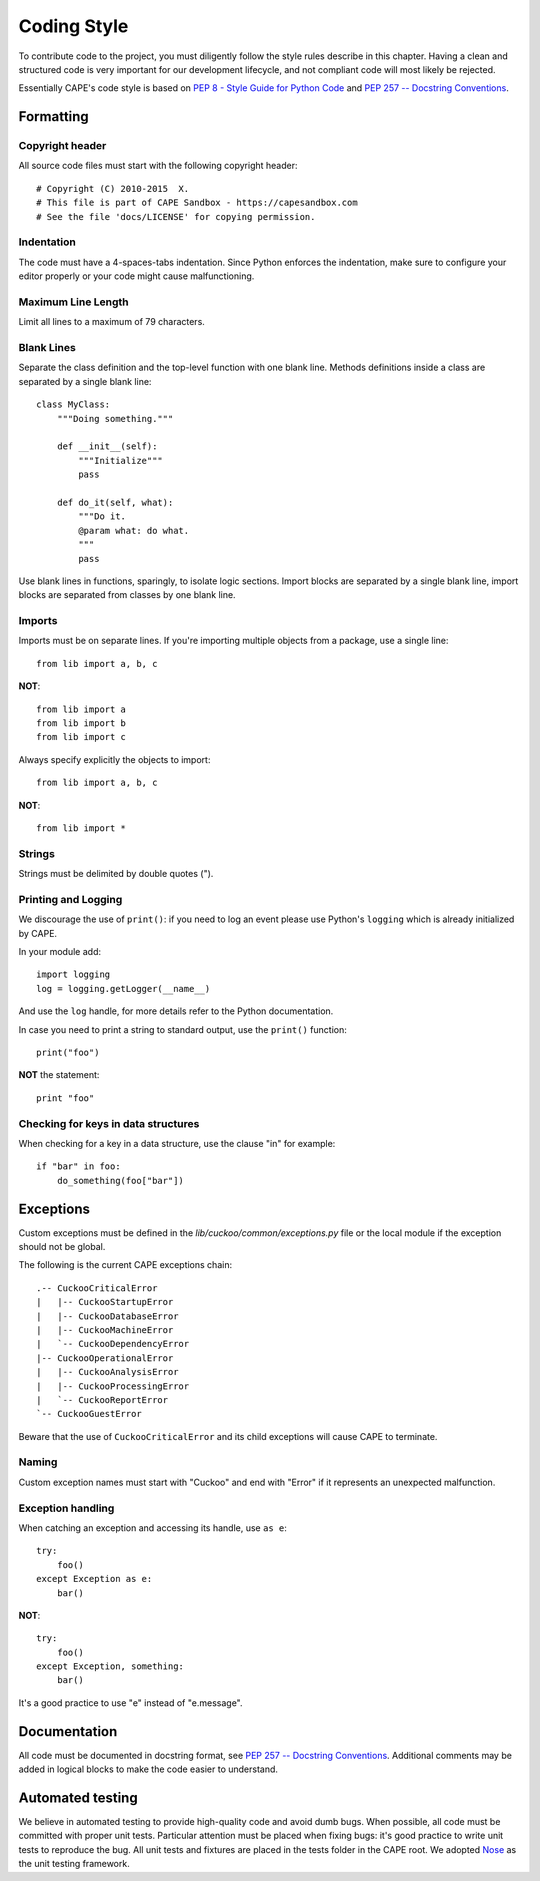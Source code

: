 ============
Coding Style
============

To contribute code to the project, you must diligently follow the
style rules describe in this chapter. Having a clean and structured code is
very important for our development lifecycle, and not compliant code will
most likely be rejected.

Essentially CAPE's code style is based on `PEP 8 - Style Guide for Python Code
<http://www.python.org/dev/peps/pep-0008/>`_ and `PEP 257 -- Docstring
Conventions <http://www.python.org/dev/peps/pep-0257/>`_.

Formatting
==========

Copyright header
----------------

All source code files must start with the following copyright header::

    # Copyright (C) 2010-2015  X.
    # This file is part of CAPE Sandbox - https://capesandbox.com
    # See the file 'docs/LICENSE' for copying permission.

Indentation
-----------

The code must have a 4-spaces-tabs indentation.
Since Python enforces the indentation, make sure to configure your editor
properly or your code might cause malfunctioning.

Maximum Line Length
-------------------

Limit all lines to a maximum of 79 characters.

Blank Lines
-----------

Separate the class definition and the top-level function with one blank line.
Methods definitions inside a class are separated by a single blank line::

    class MyClass:
        """Doing something."""

        def __init__(self):
            """Initialize"""
            pass

        def do_it(self, what):
            """Do it.
            @param what: do what.
            """
            pass

Use blank lines in functions, sparingly, to isolate logic sections.
Import blocks are separated by a single blank line, import blocks are separated
from classes by one blank line.

Imports
-------

Imports must be on separate lines. If you're importing multiple objects from a
package, use a single line::

    from lib import a, b, c

**NOT**::

    from lib import a
    from lib import b
    from lib import c

Always specify explicitly the objects to import::

    from lib import a, b, c

**NOT**::

    from lib import *

Strings
-------

Strings must be delimited by double quotes (").

Printing and Logging
--------------------

We discourage the use of ``print()``: if you need to log an event please use
Python's ``logging`` which is already initialized by CAPE.

In your module add::

    import logging
    log = logging.getLogger(__name__)

And use the ``log`` handle, for more details refer to the Python documentation.

In case you need to print a string to standard output, use the
``print()`` function::

    print("foo")

**NOT** the statement::

    print "foo"

Checking for keys in data structures
------------------------------------

When checking for a key in a data structure, use the clause "in" for example::

    if "bar" in foo:
        do_something(foo["bar"])

Exceptions
==========

Custom exceptions must be defined in the *lib/cuckoo/common/exceptions.py* file
or the local module if the exception should not be global.

The following is the current CAPE exceptions chain::

    .-- CuckooCriticalError
    |   |-- CuckooStartupError
    |   |-- CuckooDatabaseError
    |   |-- CuckooMachineError
    |   `-- CuckooDependencyError
    |-- CuckooOperationalError
    |   |-- CuckooAnalysisError
    |   |-- CuckooProcessingError
    |   `-- CuckooReportError
    `-- CuckooGuestError

Beware that the use of ``CuckooCriticalError`` and its child exceptions will
cause CAPE to terminate.

Naming
------

Custom exception names must start with "Cuckoo" and end with "Error" if it
represents an unexpected malfunction.

Exception handling
------------------

When catching an exception and accessing its handle, use ``as e``::

    try:
        foo()
    except Exception as e:
        bar()

**NOT**::

    try:
        foo()
    except Exception, something:
        bar()

It's a good practice to use "e" instead of "e.message".

Documentation
=============

All code must be documented in docstring format, see `PEP 257 -- Docstring
Conventions <http://www.python.org/dev/peps/pep-0257/>`_.
Additional comments may be added in logical blocks to make the code easier to understand.

Automated testing
=================

We believe in automated testing to provide high-quality code and avoid dumb
bugs.
When possible, all code must be committed with proper unit tests. Particular
attention must be placed when fixing bugs: it's good practice to write unit
tests to reproduce the bug.
All unit tests and fixtures are placed in the tests folder in the CAPE
root.
We adopted `Nose <http://nose.readthedocs.org/en/latest/>`_ as the unit testing framework.
